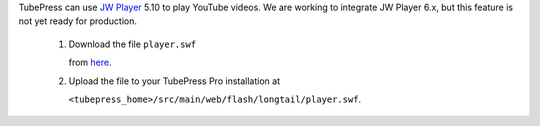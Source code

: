 TubePress can use `JW Player <http://www.jwplayer.com/>`_ 5.10 to play YouTube videos. We are working to
integrate JW Player 6.x, but this feature is not yet ready for production.

 1. Download the file ``player.swf``

    from `here <http://developer.longtailvideo.com/trac/browser/tags/mediaplayer-5.10/player.swf>`_.

 2. Upload the file to your TubePress Pro installation at

    ``<tubepress_home>/src/main/web/flash/longtail/player.swf``.